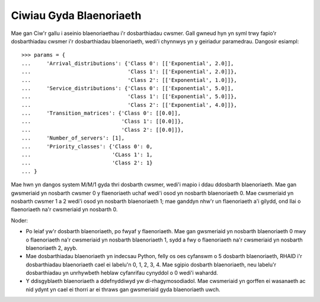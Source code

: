 .. _priority-queues:

========================
Ciwiau Gyda Blaenoriaeth
========================

Mae gan Ciw'r gallu i aseinio blaenoriaethau i'r dosbarthiadau cwsmer. Gall gwneud hyn yn syml trwy fapio'r dosbarthiadau cwsmer i'r dosbarthiadau blaenoriaeth, wedi'i chynnwys yn y geiriadur paramedrau. Dangosir esiampl::

    >>> params = {
    ...     'Arrival_distributions': {'Class 0': [['Exponential', 2.0]],
    ...                               'Class 1': [['Exponential', 2.0]]},
    ...                               'Class 2': [['Exponential', 1.0]]},
    ...     'Service_distributions': {'Class 0': [['Exponential', 5.0]],
    ...                               'Class 1': [['Exponential', 5.0]]},
    ...                               'Class 2': [['Exponential', 4.0]]},
    ...     'Transition_matrices': {'Class 0': [[0.0]],
    ...                             'Class 1': [[0.0]]},
    ...                             'Class 2': [[0.0]]},
    ...     'Number_of_servers': [1],
    ...     'Priority_classes': {'Class 0': 0,
    ...                          'CLass 1': 1,
    ...                          'Class 2': 1}
    ... }

Mae hwn yn dangos system M/M/1 gyda thri dosbarth cwsmer, wedi'i mapio i ddau ddosbarth blaenoriaeth. Mae gan gwsmeriaid yn nosbarth cwsmer 0 y flaenoriaeth uchaf wedi'i osod yn nosbarth blaenoriaeth 0. Mae cwsmeriaid yn nosbarth cwsmer 1 a 2 wedi'i osod yn nosbarth blaenoriaeth 1; mae ganddyn nhw'r un flaenoriaeth a'i gilydd, ond llai o flaenoriaeth na'r cwsmeriaid yn nosbarth 0.

Noder:

* Po leiaf yw'r dosbarth blaenoriaeth, po fwyaf y flaenoriaeth. Mae gan gwsmeriaid yn nosbarth blaenoriaeth 0 mwy o flaenoriaeth na'r cwsmeriaid yn nosbarth blaenoriaeth 1, sydd a fwy o flaenoriaeth na'r cwsmeriaid yn nosbarth blaenoriaeth 2, ayyb.
* Mae dosbarthiadau blaenoriaeth yn indecsau Python, felly os oes cyfanswm o 5 dosbarth blaenoriaeth, RHAID i'r dosbarthiadau blaenoriaeth cael ei labelu'n 0, 1, 2, 3, 4. Mae sgipio dosbarth blaenoriaeth, neu labelu'r dosbarthiadau yn unrhywbeth heblaw cyfanrifau cynyddol o 0 wedi'i wahardd.
* Y ddisgyblaeth blaenoriaeth a ddefnyddiwyd yw di-rhagymosodiadol. Mae cwsmeriaid yn gorffen ei wasanaeth ac nid ydynt yn cael ei thorri ar ei thraws gan gwsmeriaid gyda blaenoriaeth uwch.
